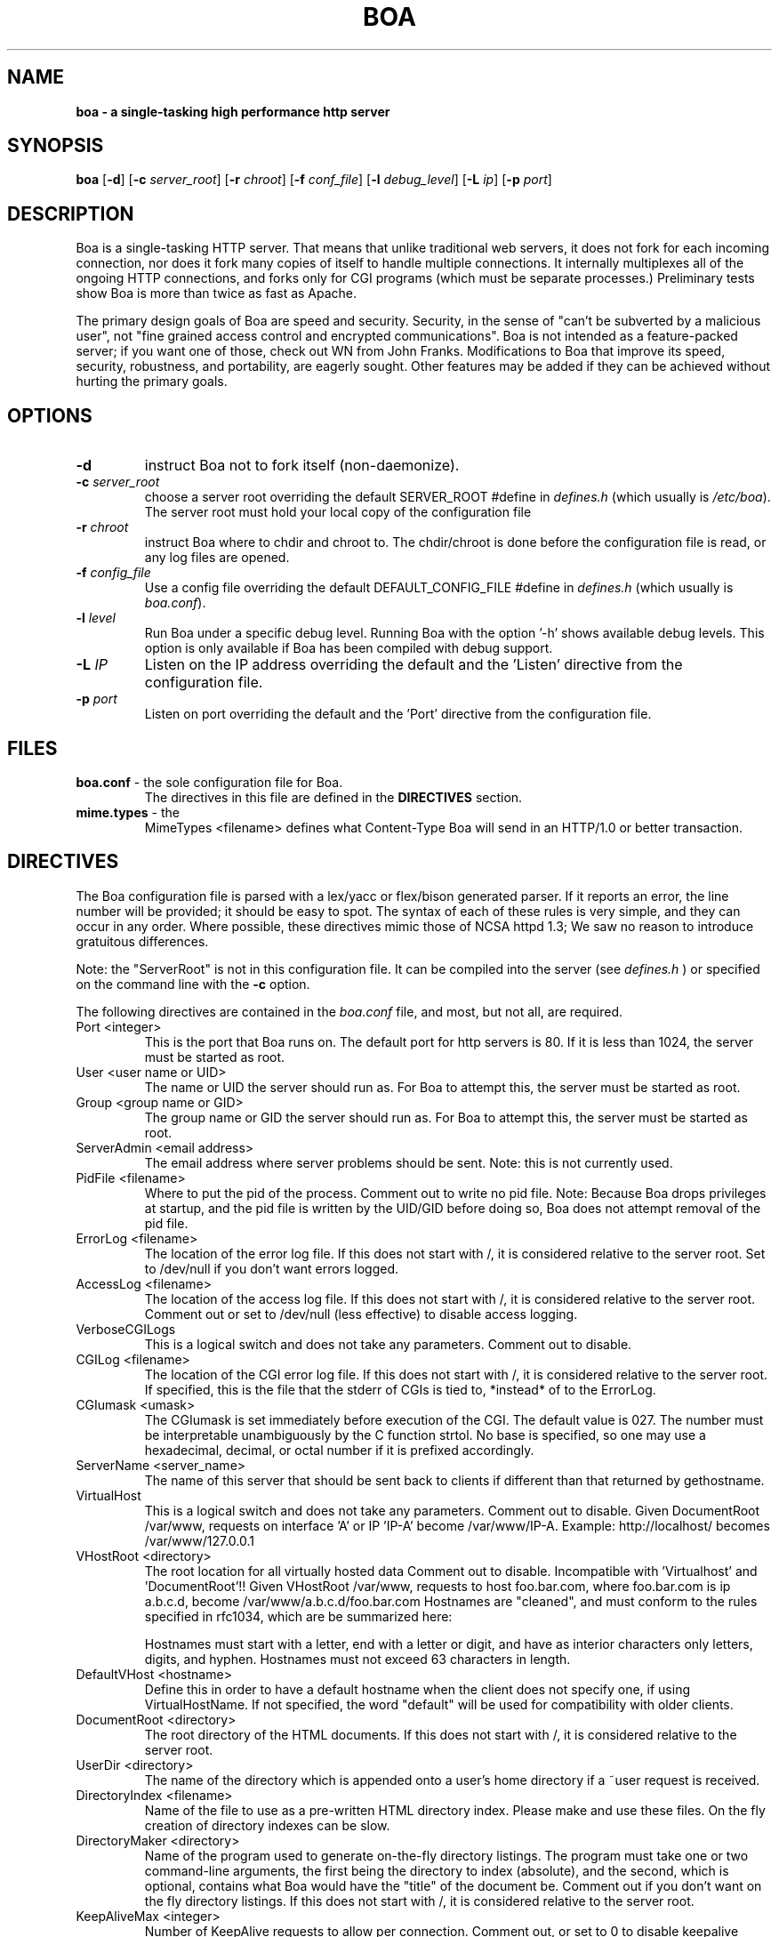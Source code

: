 .TH BOA 8 "Apr 28 2014" "Version 0.94/Debian"
.SH NAME
.B boa \- a single\-tasking high performance http server
.SH SYNOPSIS
.B boa
.RB [ -d ]
.RB [ -c
.IR server_root ]
.RB [ -r
.IR chroot ]
.RB [ -f
.IR conf_file ]
.RB [ -l
.IR debug_level ]
.RB [ -L
.IR ip ]
.RB [ -p
.IR port ]
.SH DESCRIPTION
Boa is a single-tasking HTTP server. That means that unlike traditional web
servers, it does not fork for each incoming connection, nor does it fork many
copies of itself to handle multiple connections. It internally multiplexes all
of the ongoing HTTP connections, and forks only for CGI programs (which must be
separate processes.) Preliminary tests show Boa is more than twice as fast as
Apache.
.PP
The primary design goals of Boa are speed and security. Security, in the sense
of "can't be subverted by a malicious user", not "fine grained access control
and encrypted communications". Boa is not intended as a feature-packed server;
if you want one of those, check out WN from John Franks. Modifications to Boa
that improve its speed, security, robustness, and portability, are eagerly
sought. Other features may be added if they can be achieved without hurting the
primary goals.
.SH OPTIONS
.IP \fB-d\fR
instruct Boa not to fork itself (non-daemonize).

.IP "\fB-c \fIserver_root\fR"
choose a server root overriding the default SERVER_ROOT #define in
\fIdefines.h\fR (which usually is \fI/etc/boa\fR).
The server root must hold your local copy of the configuration file

.IP "\fB-r \fIchroot\fR"
instruct Boa where to chdir and chroot to.  The chdir/chroot
is done before the configuration file is read, or any log
files are opened.

.IP "\fB-f \fIconfig_file\fR"
Use a config file overriding the default DEFAULT_CONFIG_FILE #define in
\fIdefines.h\fR (which usually is \fIboa.conf\fR).

.IP "\fB-l \fIlevel\fR"
Run Boa under a specific debug level.  Running Boa with the
option '-h' shows available debug levels.  This option is only
available if Boa has been compiled with debug support.

.IP "\fB-L \fIIP\fR"
Listen on the IP address overriding the default and the 'Listen'
directive from the configuration file.

.IP "\fB-p \fIport\fR"
Listen on port overriding the default and the 'Port' directive from
the configuration file.

.SH FILES
.TP
\fBboa.conf\fR \- the sole configuration file for Boa.
The directives in this file are defined in the
.B DIRECTIVES
section.

.TP
\fBmime.types\fR \- the
MimeTypes <filename>
defines what Content-Type Boa will send in an HTTP/1.0
or better transaction.
.SH DIRECTIVES

The Boa configuration file is parsed with a lex/yacc or flex/bison generated
parser.  If it reports an error, the line number will be provided; it should
be easy to spot.  The syntax of each of these rules is very simple, and they
can occur in any order.  Where possible, these directives mimic those of NCSA
httpd 1.3; We saw no reason to introduce gratuitous differences.
.PP
Note: the "ServerRoot" is not in this configuration file.  It can be compiled
into the server (see
.I defines.h
) or specified on the command line with the
.B -c
option.

The following directives are contained in the
.I boa.conf
file, and most, but not all, are required.
.TP
Port <integer>
This is the port that Boa runs on.  The default port for http servers is 80.
If it is less than 1024, the server must be started as root.
.TP
User <user name or UID>
The name or UID the server should run as.  For Boa to attempt this, the
server must be started as root.
.TP
Group <group name or GID>
The group name or GID the server should run as.  For Boa to attempt this,
the server must be started as root.
.TP
ServerAdmin <email address>
The email address where server problems should be sent.
Note: this is not currently used.
.TP
PidFile <filename>
Where to put the pid of the process.
Comment out to write no pid file.
Note: Because Boa drops privileges at startup, and the
pid file is written by the UID/GID before doing so, Boa
does not attempt removal of the pid file.
.TP
ErrorLog <filename>
The location of the error log file.  If this does not start with
/, it is considered relative to the server root.
Set to /dev/null if you don't want errors logged.
.TP
AccessLog <filename>
The location of the access log file.  If this does not start with /, it is
considered relative to the server root.
Comment out or set to /dev/null (less effective) to disable access logging.
.TP
VerboseCGILogs
This is a logical switch and does not take any parameters.
Comment out to disable.
.TP
CGILog <filename>
The location of the CGI error log file.  If this does not start with /, it
is considered relative to the server root. If specified, this is the file
that the stderr of CGIs is tied to, *instead* of to the ErrorLog.
.TP
CGIumask <umask>
The CGIumask is set immediately before execution of the CGI.
The default value is 027. The number must be interpretable
unambiguously by the C function strtol. No base is specified,
so one may use a hexadecimal, decimal, or octal number if
it is prefixed accordingly.
.TP
ServerName <server_name>
The name of this server that should be sent back to
clients if different than that returned by gethostname.
.TP
VirtualHost
This is a logical switch and does not take any parameters.
Comment out to disable.
Given DocumentRoot /var/www, requests on interface 'A' or IP 'IP-A'
become /var/www/IP-A.
Example: http://localhost/ becomes /var/www/127.0.0.1
.TP
VHostRoot <directory>
The root location for all virtually hosted data
Comment out to disable.
Incompatible with 'Virtualhost' and 'DocumentRoot'!!
Given VHostRoot /var/www, requests to host foo.bar.com,
where foo.bar.com is ip a.b.c.d,
become /var/www/a.b.c.d/foo.bar.com
Hostnames are "cleaned", and must conform to the rules
specified in rfc1034, which are be summarized here:

Hostnames must start with a letter, end with a letter or digit,
and have as interior characters only letters, digits, and hyphen.
Hostnames must not exceed 63 characters in length.
.TP
DefaultVHost <hostname>
Define this in order to have a default hostname when the client does not
specify one, if using VirtualHostName. If not specified, the word
"default" will be used for compatibility with older clients.
.TP
DocumentRoot <directory>
The root directory of the HTML documents. If this does not start with
/, it is considered relative to the server root.
.TP
UserDir <directory>
The name of the directory which is appended onto a user's home directory if a
~user request is received.
.TP
DirectoryIndex <filename>
Name of the file to use as a pre-written HTML directory index.  Please  make
and use these files.  On the fly creation of directory indexes can be slow.
.TP
DirectoryMaker <directory>
Name of the program used to generate on-the-fly directory listings.
The program must take one or two command-line arguments, the first
being the directory to index (absolute), and the second, which is optional,
contains what Boa would have the "title" of the document be.
Comment out if you don't want on the fly directory listings.
If this does not start with
/, it is considered relative to the server root.
.TP
KeepAliveMax <integer>
Number of KeepAlive requests to allow per connection.  Comment out, or set
to 0 to disable keepalive processing.
.TP
KeepAliveTimeout <integer>
Number of seconds to wait before keepalive connections time out.
.TP
MimeTypes <file>
The location of the
.I mime.types
file.  If this does not start with /, it is considered relative to
the server root. Set to /dev/null if you do not want to load a mime types
file. Do *not* comment out (better use AddType!)
.TP
DefaultType <mime type>
MIME type used if the file extension is unknown, or there is no file extension.
.TP
AddType <mime type> <extension> [extension...]
Associates a MIME type with an extension or extensions.
.TP
LangRewrite
This is a logical switch and does not take any parameters.
Enable a simple language rewrite feature.  If a file name of the form
foo.LL.html, with LL being two lowercase letters, is not found, Boa
tries to locate the file foo.html instead.
.TP
CaudiumHack
This is a logical switch and does not take any parameters.  The
Caudium web server uses paths of the form '/(ll)/foo/...'  for
internal caching purposes and those URLs are still found in documents
and as bookmarks.  Enabling this options makes them work again.
.TP
Redirect, Alias, and ScriptAlias <path1> <path2>
Redirect, Alias, and ScriptAlias all have the same semantics \-\- they
match the beginning of a request and take appropriate action.  Use
Redirect for other servers, Alias for the same server, and ScriptAlias to
enable directories for script execution.

Redirect allows you to tell clients about documents which used to exist
in your server's namespace, but do not anymore.  This allows you tell
the clients where to look for the relocated document.

Alias aliases one path to another.  Of course, symbolic links in the
file system work fine too.

ScriptAlias maps a virtual path to a directory for serving scripts.
.PP
Please see the included
.I boa.conf
for defaults and examples.
.SH HISTORY
Like the Linux kernel, even numbered versions are "stable", and odd numbered
versions are "unstable", or rather, "development".
Versions 0.91 and 0.91beta of Boa were released by Paul Phillips <paulp@go2net.com>
.PP
Version 0.92 was released by Larry Doolittle on
December 12, 1996.
.PP
Version 0.93 was the development version of 0.94.
.PP
Version 0.94 was released 22 Jan 2000.
.SH BUGS
There are probably bugs, but we are not aware of any at this time.
.SH AUTHOR
Boa was created by Paul Phillips <paulp@go2net.com>.
It is now being maintained and enhanced by Larry Doolittle
<ldoolitt@boa.org> and Jon Nelson <jnelson@boa.org>.
.PP
Linux is the development platform at the moment, other
OS's are known to work. If you'd like to
contribute to this effort, contact Larry or Jon via e-mail.
.SH LICENSE
This program is distributed under the GNU General Public License, as noted in
each source file.
